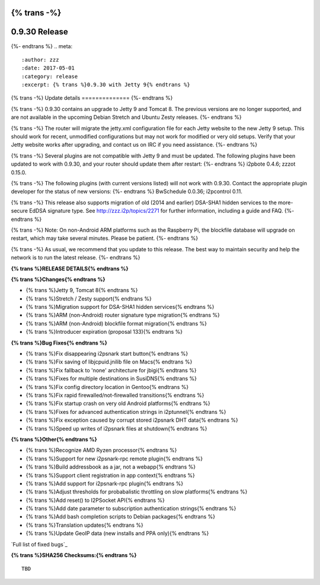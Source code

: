 {% trans -%}
==============
0.9.30 Release
==============
{%- endtrans %}
.. meta::
   :author: zzz
   :date: 2017-05-01
   :category: release
   :excerpt: {% trans %}0.9.30 with Jetty 9{% endtrans %}

{% trans -%}
Update details
==============
{%- endtrans %}

{% trans -%}
0.9.30 contains an upgrade to Jetty 9 and Tomcat 8.
The previous versions are no longer supported, and are not available in the upcoming Debian Stretch and Ubuntu Zesty releases.
{%- endtrans %}

{% trans -%}
The router will migrate the jetty.xml configuration file for each Jetty website to the new Jetty 9 setup.
This should work for recent, unmodified configurations but may not work for modified or very old setups.
Verify that your Jetty website works after upgrading, and contact us on IRC if you need assistance.
{%- endtrans %}

{% trans -%}
Several plugins are not compatible with Jetty 9 and must be updated.
The following plugins have been updated to work with 0.9.30, and your router should update them after restart:
{%- endtrans %}
i2pbote 0.4.6; zzzot 0.15.0.

{% trans -%}
The following plugins (with current versions listed) will not work with 0.9.30.
Contact the appropriate plugin developer for the status of new versions:
{%- endtrans %}
BwSchedule 0.0.36; i2pcontrol 0.11.

{% trans -%}
This release also supports migration of old (2014 and earlier) DSA-SHA1 hidden services to the more-secure EdDSA signature type.
See http://zzz.i2p/topics/2271 for further information, including a guide and FAQ.
{%- endtrans %}

{% trans -%}
Note: On non-Android ARM platforms such as the Raspberry Pi, the blockfile database will upgrade on restart, which may take several minutes.
Please be patient.
{%- endtrans %}

{% trans -%}
As usual, we recommend that you update to this release. The best way to
maintain security and help the network is to run the latest release.
{%- endtrans %}


**{% trans %}RELEASE DETAILS{% endtrans %}**

**{% trans %}Changes{% endtrans %}**

- {% trans %}Jetty 9, Tomcat 8{% endtrans %}
- {% trans %}Stretch / Zesty support{% endtrans %}
- {% trans %}Migration support for DSA-SHA1 hidden services{% endtrans %}
- {% trans %}ARM (non-Android) router signature type migration{% endtrans %}
- {% trans %}ARM (non-Android) blockfile format migration{% endtrans %}
- {% trans %}Introducer expiration (proposal 133){% endtrans %}


**{% trans %}Bug Fixes{% endtrans %}**

- {% trans %}Fix disappearing i2psnark start button{% endtrans %}
- {% trans %}Fix saving of libjcpuid.jnilib file on Macs{% endtrans %}
- {% trans %}Fix fallback to 'none' architecture for jbigi{% endtrans %}
- {% trans %}Fixes for multiple destinations in SusiDNS{% endtrans %}
- {% trans %}Fix config directory location in Gentoo{% endtrans %}
- {% trans %}Fix rapid firewalled/not-firewalled transitions{% endtrans %}
- {% trans %}Fix startup crash on very old Android platforms{% endtrans %}
- {% trans %}Fixes for advanced authentication strings in i2ptunnel{% endtrans %}
- {% trans %}Fix exception caused by corrupt stored i2psnark DHT data{% endtrans %}
- {% trans %}Speed up writes of i2psnark files at shutdown{% endtrans %}


**{% trans %}Other{% endtrans %}**

- {% trans %}Recognize AMD Ryzen processor{% endtrans %}
- {% trans %}Support for new i2psnark-rpc remote plugin{% endtrans %}
- {% trans %}Build addressbook as a jar, not a webapp{% endtrans %}
- {% trans %}Support client registration in app context{% endtrans %}
- {% trans %}Add support for i2psnark-rpc plugin{% endtrans %}
- {% trans %}Adjust thresholds for probabalistic throttling on slow platforms{% endtrans %}
- {% trans %}Add reset() to I2PSocket API{% endtrans %}
- {% trans %}Add date parameter to subscription authentication strings{% endtrans %}
- {% trans %}Add bash completion scripts to Debian packages{% endtrans %}
- {% trans %}Translation updates{% endtrans %}
- {% trans %}Update GeoIP data (new installs and PPA only){% endtrans %}


`Full list of fixed bugs`_

.. _{% trans %}`Full list of fixed bugs`{% endtrans %}: http://{{ i2pconv('trac.i2p2.i2p') }}/query?resolution=fixed&milestone=0.9.30


**{% trans %}SHA256 Checksums:{% endtrans %}**

::

     TBD
